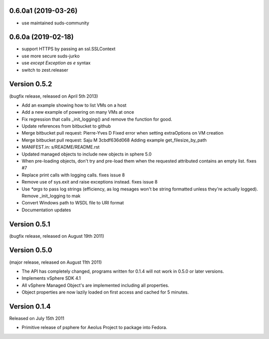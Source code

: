 0.6.0a1 (2019-03-26)
--------------------

- use maintained suds-community


0.6.0a (2019-02-18)
-------------------

- support HTTPS by passing an ssl.SSLContext
- use more secure suds-jurko
- use `except Exception as e` syntax
- switch to zest.releaser

Version 0.5.2
-------------

(bugfix release, released on April 5th 2013)

- Add an example showing how to list VMs on a host
- Add a new example of powering on many VMs at once
- Fix regression that calls _init_logging() and remove the function for good.
- Update references from bitbucket to github
- Merge bitbucket pull request: Pierre-Yves D Fixed error when setting extraOptions on VM creation
- Merge bitbucket pull request: Saju M 3cbdf636d068 Adding example get_filesize_by_path
- MANIFEST.in: s/README/README.rst
- Updated managed objects to include new objects in sphere 5.0
- When pre-loading objects, don't try and pre-load them when the requested attributed contains an empty list. fixes #7
- Replace print calls with logging calls. fixes issue 8
- Remove use of sys.exit and raise exceptions instead. fixes issue 8
- Use `*args` to pass log strings (efficiency, as log mesages won't be string formatted unless they're actually logged). Remove _init_logging to mak
- Convert Windows path to WSDL file to URI format
- Documentation updates

Version 0.5.1
-------------

(bugfix release, released on August 19th 2011)

Version 0.5.0
-------------

(major release, released on August 11th 2011)

- The API has completely changed, programs written for 0.1.4 will not work in
  0.5.0 or later versions.
- Implements vSphere SDK 4.1
- All vSphere Managed Object's are implemented including all properties.
- Object properties are now lazily loaded on first access and cached for
  5 minutes.

Version 0.1.4
-------------

Released on July 15th 2011

- Primitive release of psphere for Aeolus Project to package into Fedora.
